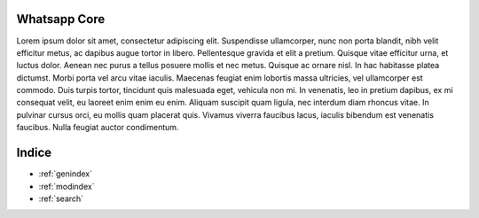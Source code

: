 .. testereadthedocs documentation master file, created by
   sphinx-quickstart on Tue Jul 30 11:35:45 2019.
   You can adapt this file completely to your liking, but it should at least
   contain the root `toctree` directive.

Whatsapp Core
========



Lorem ipsum dolor sit amet, consectetur adipiscing elit. Suspendisse ullamcorper, nunc non porta blandit, nibh velit efficitur metus, ac dapibus augue tortor in libero. Pellentesque gravida et elit a pretium. Quisque vitae efficitur urna, et luctus dolor. Aenean nec purus a tellus posuere mollis et nec metus. Quisque ac ornare nisl. In hac habitasse platea dictumst. Morbi porta vel arcu vitae iaculis. Maecenas feugiat enim lobortis massa ultricies, vel ullamcorper est commodo. Duis turpis tortor, tincidunt quis malesuada eget, vehicula non mi. In venenatis, leo in pretium dapibus, ex mi consequat velit, eu laoreet enim enim eu enim. Aliquam suscipit quam ligula, nec interdum diam rhoncus vitae. In pulvinar cursus orci, eu mollis quam placerat quis. Vivamus viverra faucibus lacus, iaculis bibendum est venenatis faucibus. Nulla feugiat auctor condimentum.



Indice
==================

* :ref:`genindex`
* :ref:`modindex`
* :ref:`search`
